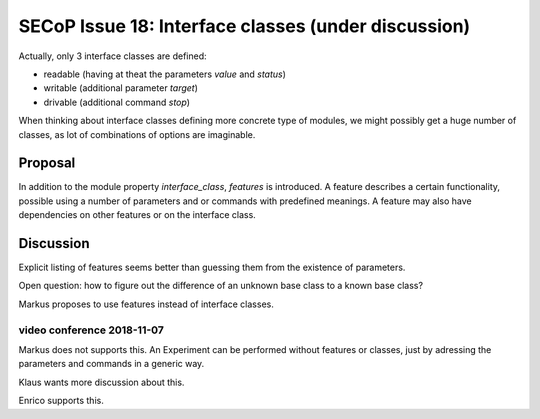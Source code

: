 SECoP Issue 18: Interface classes (under discussion)
====================================================

Actually, only 3 interface classes are defined:

* readable (having at theat the parameters *value* and *status*)
* writable (additional parameter *target*)
* drivable (additional command *stop*)

When thinking about interface classes defining more concrete type of
modules, we might possibly get a huge number of classes, as lot of
combinations of options are imaginable.

Proposal
--------

In addition to the module property *interface_class*, *features* is introduced.
A feature describes a certain functionality, possible using a number of parameters
and or commands with predefined meanings. A feature may also have dependencies
on other features or on the interface class.

Discussion
----------
Explicit listing of features seems better than guessing them from the existence of parameters.

Open question: how to figure out the difference of an unknown base class to a known base class?

Markus proposes to use features instead of interface classes.

video conference 2018-11-07
~~~~~~~~~~~~~~~~~~~~~~~~~~~
Markus does not supports this. An Experiment can be performed without features or classes, just by adressing the parameters and commands in a generic way.

Klaus wants more discussion about this.

Enrico supports this.
